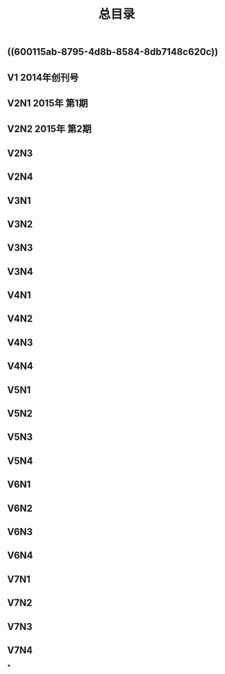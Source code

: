 #+TITLE: 总目录

** ((600115ab-8795-4d8b-8584-8db7148c620c))
** V1       2014年创刊号
** V2N1  2015年 第1期
** V2N2  2015年 第2期
** V2N3
** V2N4
** V3N1
** V3N2
** V3N3
** V3N4
** V4N1
** V4N2
** V4N3
** V4N4
** V5N1
** V5N2
** V5N3
** V5N4
** V6N1
** V6N2
** V6N3
** V6N4
** V7N1
** V7N2
** V7N3
** V7N4
***
